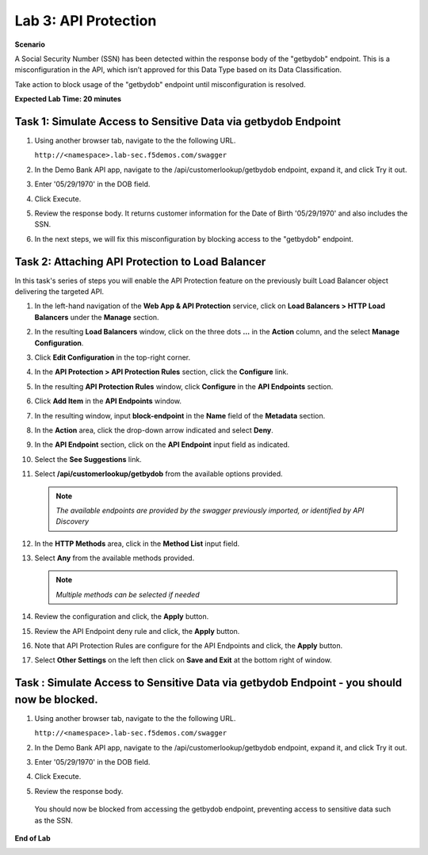 Lab 3: API Protection
=====================================

**Scenario**

A Social Security Number (SSN) has been detected within the response body of the "getbydob"
endpoint. This is a misconfiguration in the API, which isn’t approved for this Data Type based
on its Data Classification. 

Take action to block usage of the "getbydob" endpoint until misconfiguration is resolved. 

**Expected Lab Time: 20 minutes**

Task 1: Simulate Access to Sensitive Data via getbydob Endpoint
~~~~~~~~~~~~~~~~~~~~~~~~~~~~~~~~~~~~~~~~~~~~~~~~~~~~~~~~

#. Using another browser tab, navigate to the the following URL.

   ``http://<namespace>.lab-sec.f5demos.com/swagger``

   .. image:: _static/lab2-task1-001.png
      :width: 800px

#. In the Demo Bank API app, navigate to the /api/customerlookup/getbydob endpoint, expand it, and click Try it out.

   .. image:: _static/lab3-task1-001.png
      :width: 800px

#. Enter '05/29/1970' in the DOB field.

   .. image:: _static/lab3-task1-002.png
      :width: 800px

#. Click Execute.

   .. image:: _static/lab3-task1-003.png
      :width: 800px

#. Review the response body. It returns customer information for the Date of Birth '05/29/1970' and also includes the SSN.

   .. image:: _static/lab3-task1-004.png
      :width: 800px

#. In the next steps, we will fix this misconfiguration by blocking access to the "getbydob" endpoint. 

Task 2: Attaching API Protection to Load Balancer
~~~~~~~~~~~~~~~~~~~~~~~~~~~~~~~~~~~~~~~~~~~~~~~~~~~~~~~~

In this task's series of steps you will enable the API Protection feature on the
previously built Load Balancer object delivering the targeted API.

#. In the left-hand navigation of the **Web App & API Protection** service, click on **Load Balancers > HTTP Load**
   **Balancers** under the **Manage** section.

   .. image:: _static/lab3-task2-001.png
      :width: 800px

#. In the resulting **Load Balancers** window, click on the three dots **...** in the
   **Action** column, and the select **Manage Configuration**.

   .. image:: _static/lab3-task2-002.png
      :width: 800px

#. Click **Edit Configuration** in the top-right corner.

   .. image:: _static/lab3-task2-003.png
      :width: 800px

#. In the **API Protection > API Protection Rules** section, click the **Configure** link.

   .. image:: _static/lab3-task2-004.png
      :width: 800px

#. In the resulting **API Protection Rules** window, click **Configure** in the
   **API Endpoints** section.

   .. image:: _static/lab3-task2-005.png
      :width: 800px

#. Click **Add Item** in the **API Endpoints** window.

   .. image:: _static/lab3-task2-006.png
      :width: 800px

#. In the resulting window, input **block-endpoint** in the **Name** field of the
   **Metadata** section.

#. In the **Action** area, click the drop-down arrow indicated and select **Deny**.

   .. image:: _static/lab3-task2-007.png
      :width: 800px

#. In the **API Endpoint** section, click on the **API Endpoint** input field as indicated.

#. Select the **See Suggestions** link.

   .. image:: _static/lab3-task2-008.png
      :width: 800px

#. Select **/api/customerlookup/getbydob** from the available options provided.

   .. image:: _static/lab3-task2-009.png
      :width: 800px

   .. note::
      *The available endpoints are provided by the swagger previously imported,
      or identified by API Discovery*

#. In the **HTTP Methods** area, click in the **Method List** input field.

   .. image:: _static/lab3-task2-010.png
      :width: 800px

#. Select **Any** from the available methods provided.

   .. note::
      *Multiple methods can be selected if needed*

   .. image:: _static/lab3-task2-011.png
      :width: 800px

#. Review the configuration and click, the **Apply** button.

   .. image:: _static/lab3-task2-012.png
      :width: 800px

#. Review the API Endpoint deny rule and click, the **Apply** button.

   .. image:: _static/lab3-task2-013.png
      :width: 800px

#. Note that API Protection Rules are configure for the API Endpoints and click, the
   **Apply** button.

   .. image:: _static/lab3-task2-014.png
      :width: 800px

#. Select **Other Settings** on the left then click on **Save and Exit**
   at the bottom right of window.

   .. image:: _static/lab3-task2-015.png
      :width: 800px

Task : Simulate Access to Sensitive Data via getbydob Endpoint - you should now be blocked.
~~~~~~~~~~~~~~~~~~~~~~~~~~~~~~~~~~~~~~~~~~~~~~~~~~~~~~~~

#. Using another browser tab, navigate to the the following URL.

   ``http://<namespace>.lab-sec.f5demos.com/swagger``

   .. image:: _static/lab2-task1-001.png
      :width: 800px

#. In the Demo Bank API app, navigate to the /api/customerlookup/getbydob endpoint, expand it, and click Try it out.

   .. image:: _static/lab3-task1-001.png
      :width: 800px

#. Enter '05/29/1970' in the DOB field.

   .. image:: _static/lab3-task1-002.png
      :width: 800px

#. Click Execute.

   .. image:: _static/lab3-task1-003.png
      :width: 800px

#. Review the response body. 

   .. image:: _static/lab3-task3-001.png
      :width: 800px

 You should now be blocked from accessing the getbydob endpoint, preventing access to sensitive data such as the SSN.

**End of Lab**

.. image:: _static/labend.png
   :width: 800px
